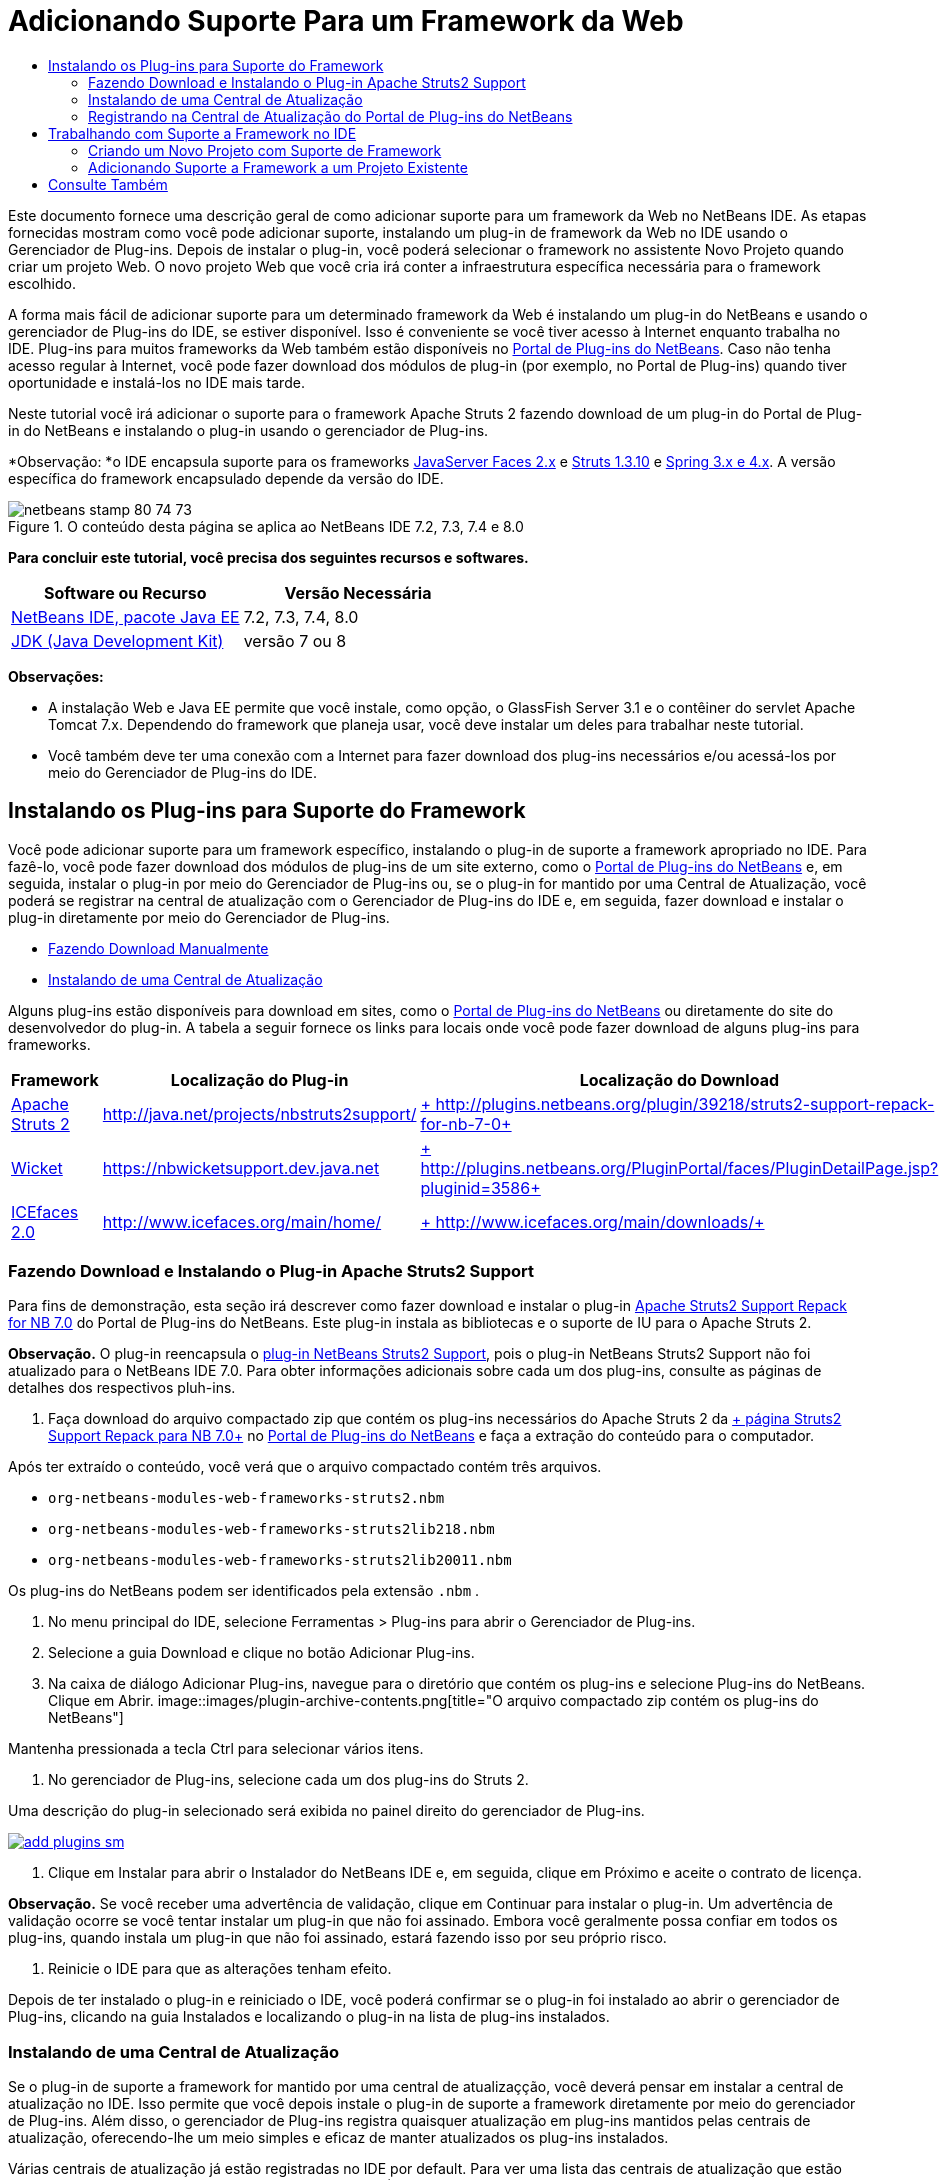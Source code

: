 // 
//     Licensed to the Apache Software Foundation (ASF) under one
//     or more contributor license agreements.  See the NOTICE file
//     distributed with this work for additional information
//     regarding copyright ownership.  The ASF licenses this file
//     to you under the Apache License, Version 2.0 (the
//     "License"); you may not use this file except in compliance
//     with the License.  You may obtain a copy of the License at
// 
//       http://www.apache.org/licenses/LICENSE-2.0
// 
//     Unless required by applicable law or agreed to in writing,
//     software distributed under the License is distributed on an
//     "AS IS" BASIS, WITHOUT WARRANTIES OR CONDITIONS OF ANY
//     KIND, either express or implied.  See the License for the
//     specific language governing permissions and limitations
//     under the License.
//

= Adicionando Suporte Para um Framework da Web
:jbake-type: tutorial
:jbake-tags: tutorials 
:jbake-status: published
:syntax: true
:toc: left
:toc-title:
:description: Adicionando Suporte Para um Framework da Web - Apache NetBeans
:keywords: Apache NetBeans, Tutorials, Adicionando Suporte Para um Framework da Web

Este documento fornece uma descrição geral de como adicionar suporte para um framework da Web no NetBeans IDE. As etapas fornecidas mostram como você pode adicionar suporte, instalando um plug-in de framework da Web no IDE usando o Gerenciador de Plug-ins. Depois de instalar o plug-in, você poderá selecionar o framework no assistente Novo Projeto quando criar um projeto Web. O novo projeto Web que você cria irá conter a infraestrutura específica necessária para o framework escolhido.

A forma mais fácil de adicionar suporte para um determinado framework da Web é instalando um plug-in do NetBeans e usando o gerenciador de Plug-ins do IDE, se estiver disponível. Isso é conveniente se você tiver acesso à Internet enquanto trabalha no IDE. Plug-ins para muitos frameworks da Web também estão disponíveis no link:http://plugins.netbeans.org/PluginPortal/[+Portal de Plug-ins do NetBeans+]. Caso não tenha acesso regular à Internet, você pode fazer download dos módulos de plug-in (por exemplo, no Portal de Plug-ins) quando tiver oportunidade e instalá-los no IDE mais tarde.

Neste tutorial você irá adicionar o suporte para o framework Apache Struts 2 fazendo download de um plug-in do Portal de Plug-in do NetBeans e instalando o plug-in usando o gerenciador de Plug-ins.

*Observação: *o IDE encapsula suporte para os frameworks link:../../docs/web/jsf20-support.html[+JavaServer Faces 2.x+] e link:../../docs/web/quickstart-webapps-struts.html[+Struts 1.3.10+] e link:../../docs/web/quickstart-webapps-spring.html[+Spring 3.x e 4.x+]. A versão específica do framework encapsulado depende da versão do IDE.


image::images/netbeans-stamp-80-74-73.png[title="O conteúdo desta página se aplica ao NetBeans IDE 7.2, 7.3, 7.4 e 8.0"]


*Para concluir este tutorial, você precisa dos seguintes recursos e softwares.*

|===
|Software ou Recurso |Versão Necessária 

|link:https://netbeans.org/downloads/index.html[+NetBeans IDE, pacote Java EE+] |7.2, 7.3, 7.4, 8.0 

|link:http://www.oracle.com/technetwork/java/javase/downloads/index.html[+JDK (Java Development Kit)+] |versão 7 ou 8 
|===

*Observações:*

* A instalação Web e Java EE permite que você instale, como opção, o GlassFish Server 3.1 e o contêiner do servlet Apache Tomcat 7.x. Dependendo do framework que planeja usar, você deve instalar um deles para trabalhar neste tutorial.
* Você também deve ter uma conexão com a Internet para fazer download dos plug-ins necessários e/ou acessá-los por meio do Gerenciador de Plug-ins do IDE.


== Instalando os Plug-ins para Suporte do Framework

Você pode adicionar suporte para um framework específico, instalando o plug-in de suporte a framework apropriado no IDE. Para fazê-lo, você pode fazer download dos módulos de plug-ins de um site externo, como o link:http://plugins.netbeans.org/PluginPortal/[+Portal de Plug-ins do NetBeans+] e, em seguida, instalar o plug-in por meio do Gerenciador de Plug-ins ou, se o plug-in for mantido por uma Central de Atualização, você poderá se registrar na central de atualização com o Gerenciador de Plug-ins do IDE e, em seguida, fazer download e instalar o plug-in diretamente por meio do Gerenciador de Plug-ins.

* <<manually,Fazendo Download Manualmente>>
* <<updateCenter,Instalando de uma Central de Atualização>>

Alguns plug-ins estão disponíveis para download em sites, como o link:http://plugins.netbeans.org/PluginPortal/[+Portal de Plug-ins do NetBeans+] ou diretamente do site do desenvolvedor do plug-in. A tabela a seguir fornece os links para locais onde você pode fazer download de alguns plug-ins para frameworks.

|===
|Framework |Localização do Plug-in |Localização do Download 

|link:http://struts.apache.org/[+Apache Struts 2+] |link:http://java.net/projects/nbstruts2support/[+http://java.net/projects/nbstruts2support/+] |link:http://plugins.netbeans.org/plugin/39218/struts2-support-repack-for-nb-7-0[+ http://plugins.netbeans.org/plugin/39218/struts2-support-repack-for-nb-7-0+] 

|link:http://wicket.apache.org/[+Wicket+] |link:http://nbwicketsupport.dev.java.net/[+https://nbwicketsupport.dev.java.net+] |link:http://plugins.netbeans.org/PluginPortal/faces/PluginDetailPage.jsp?pluginid=3586[+ http://plugins.netbeans.org/PluginPortal/faces/PluginDetailPage.jsp?pluginid=3586+] 

|link:http://www.icefaces.org/main/home/[+ICEfaces 2.0+] |link:http://www.icefaces.org/main/home/[+http://www.icefaces.org/main/home/+] |link:http://www.icefaces.org/main/downloads/[+ http://www.icefaces.org/main/downloads/+] 
|===


=== Fazendo Download e Instalando o Plug-in Apache Struts2 Support

Para fins de demonstração, esta seção irá descrever como fazer download e instalar o plug-in link:http://plugins.netbeans.org/plugin/39218/struts2-support-repack-for-nb-7-0[+Apache Struts2 Support Repack for NB 7.0+] do Portal de Plug-ins do NetBeans. Este plug-in instala as bibliotecas e o suporte de IU para o Apache Struts 2.

*Observação.* O plug-in reencapsula o link:http://java.net/projects/nbstruts2support/[+plug-in NetBeans Struts2 Support+], pois o plug-in NetBeans Struts2 Support não foi atualizado para o NetBeans IDE 7.0. Para obter informações adicionais sobre cada um dos plug-ins, consulte as páginas de detalhes dos respectivos pluh-ins.

1. Faça download do arquivo compactado zip que contém os plug-ins necessários do Apache Struts 2 da link:http://plugins.netbeans.org/plugin/39218/struts2-support-repack-for-nb-7-0[+ página Struts2 Support Repack para NB 7.0+] no link:http://plugins.netbeans.org/PluginPortal/[+Portal de Plug-ins do NetBeans+] e faça a extração do conteúdo para o computador.

Após ter extraído o conteúdo, você verá que o arquivo compactado contém três arquivos.

*  ``org-netbeans-modules-web-frameworks-struts2.nbm`` 
*  ``org-netbeans-modules-web-frameworks-struts2lib218.nbm`` 
*  ``org-netbeans-modules-web-frameworks-struts2lib20011.nbm`` 

Os plug-ins do NetBeans podem ser identificados pela extensão  ``.nbm`` .

2. No menu principal do IDE, selecione Ferramentas > Plug-ins para abrir o Gerenciador de Plug-ins.
3. Selecione a guia Download e clique no botão Adicionar Plug-ins.
4. Na caixa de diálogo Adicionar Plug-ins, navegue para o diretório que contém os plug-ins e selecione Plug-ins do NetBeans. Clique em Abrir.
image::images/plugin-archive-contents.png[title="O arquivo compactado zip contém os plug-ins do NetBeans"]

Mantenha pressionada a tecla Ctrl para selecionar vários itens.

5. No gerenciador de Plug-ins, selecione cada um dos plug-ins do Struts 2.

Uma descrição do plug-in selecionado será exibida no painel direito do gerenciador de Plug-ins.

image:::images/add-plugins-sm.png[role="left", link="images/add-plugins.png"]
6. Clique em Instalar para abrir o Instalador do NetBeans IDE e, em seguida, clique em Próximo e aceite o contrato de licença.

*Observação.* Se você receber uma advertência de validação, clique em Continuar para instalar o plug-in. Um advertência de validação ocorre se você tentar instalar um plug-in que não foi assinado. Embora você geralmente possa confiar em todos os plug-ins, quando instala um plug-in que não foi assinado, estará fazendo isso por seu próprio risco.

7. Reinicie o IDE para que as alterações tenham efeito.

Depois de ter instalado o plug-in e reiniciado o IDE, você poderá confirmar se o plug-in foi instalado ao abrir o gerenciador de Plug-ins, clicando na guia Instalados e localizando o plug-in na lista de plug-ins instalados.


=== Instalando de uma Central de Atualização

Se o plug-in de suporte a framework for mantido por uma central de atualizaçção, você deverá pensar em instalar a central de atualização no IDE. Isso permite que você depois instale o plug-in de suporte a framework diretamente por meio do gerenciador de Plug-ins. Além disso, o gerenciador de Plug-ins registra quaisquer atualização em plug-ins mantidos pelas centrais de atualização, oferecendo-lhe um meio simples e eficaz de manter atualizados os plug-ins instalados.

Várias centrais de atualização já estão registradas no IDE por default. Para ver uma lista das centrais de atualização que estão registradas no momento, abra o gerenciador de Plug-ins (Ferramentas > Plug-ins) e selecione a guia Definições.

image:::images/pluginsmanager-settings-sm.png[role="left", link="images/pluginsmanager-settings.png"]

Caso deseje registrar um nova central de atualização, clique no botão Adicionar na guia Definições e forneça os detalhes no Personalizador da Central de Atualização.

image::images/uc-customizer.png[title="Caixa de diálogo Personalizador da Central de Atualização"] 


=== Registrando na Central de Atualização do Portal de Plug-ins do NetBeans

A central de atualização do Portal de Plug-ins que está registrada no IDE por default, contém um subconjunto dos plug-ins enviados pela comunidade e que sabemos ser compatíveis com a versão do IDE que você instalou. Caso deseje usar o gerenciador de Plug-ins para procurar por todos os plug-ins que estão disponíveis no link:http://plugins.netbeans.org/[+Portal de Plug-ins do NetBeans+], poderá executar as etapas a seguir para instalar um plug-in a ser adicionado à Central de Atualização do Portal de Plug-ins do NetBeans na lista de centrais de atualização registradas.

1. Faça download do link:http://plugins.netbeans.org/plugin/1616/plugin-portal-update-center[+plug-in da Central de Atualização do Portal de Plug-ins do NetBeans+].
2. Abra a guia Download no gerenciador de Plug-ins.
3. Clique em Adicionar plug-ins e localize o arquivo  ``1252666924798_org-netbeans-pluginportaluc.nbm``  do qual você fez download. Clique em Instalar.

Após você ter instalado o plug-in, a Central de Atualização do Portal de Plug-ins do NetBeans será adicionada à lista de centrais de atualização registradas na guia Definições do gerenciador de Plug-ins

*Observação.* Você pode desativar uma central de atualização desmarcando a caixa de seleção da central de atualização na coluna Ativa da guia Definições.

image:::images/portal-uc-plugin-sm.png[role="left", link="images/portal-uc-plugin.png"]

Se você clicar na guia Plug-ins Disponíveis, poderá ver que todos os plug-ins que foram contribuídos pela comunidade para o Portal de Plug-ins do NetBeans foram adicionados à lista de plug-ins disponíveis.

Clique em Recarregar Catálogo para atualizar a lista de plug-ins.

image:::images/portal-uc-list-sm.png[role="left", link="images/portal-uc-list.png"]

Você pode classificar a lista ao clicar em um cabeçalho de coluna e pode filtrar a lista ao digitar termos no campo Pesquisar.

* A Central de Atualização do Portal de Plug-ins lista todos os plug-ins que estão disponíveis no link:http://plugins.netbeans.org/[+Portal de Plug-ins do NetBeans+]. Muitos dos plug-ins serão para versões mais antigas do IDE e serão incompatíveis com a versão do IDE que você estiver usando. Instalar plug-ins para outras versões do IDE pode tornar sua instalação do IDE instável.* Em muitos casos, mas não todos, haverá uma mensagem informando se um plug-in não puder ser instalado. Assim como na instalação de todos os softwares, você deve tomar cuidado e ler atentamente a documentação, antes de tentar instalar o plug-in.


== Trabalhando com Suporte a Framework no IDE

O suporte a framework no IDE é geralmente específico para o framework em que você está trabalhando. Por exemplo, o suporte para o Struts2 fornece assistentes que permitem criar com facilidade classes Strut de uso comum, assim como a funcionalidade de autocompletar código nos arquivos de configuração do Struts.

Você pode adicionar suporte a framework em uma aplicação Web por meio do assistente Novo Projeto no momento em que cria a aplicação, ou pode integrar o suporte com uma aplicação existente.

* <<newProject,Criando um Novo Projeto com Suporte a Framework>>
* <<existingProject,Adicionando Suporte a Framework a um Projeto Existente>>


=== Criando um Novo Projeto com Suporte de Framework

1. Escolha Arquivo > Novo Projeto (Ctrl-Shift-N; &amp;#8984-Shift-N no Mac) no menu principal. O Assistente Novo Projeto será Aberto. Selecione Web em Categorias e, em seguida, em Projetos, selecione Aplicação Web. Clique em Próximo.
2. Digite um nome para o Nome do Projeto e especifique um local para o projeto em seu computador.
3. Passe pelo assistente e aceite quaisquer definições default. Especifique um servidor para implantar a aplicação, selecionando um que já esteja registrado no IDE (ou seja, GlassFish Server ou Tomcat).
4. No painel Frameworks do assistente Novo Projeto, feche o framework que deseja adicionar. Clique em Finalizar. 
image::images/newproject-wizard-frameworks-sm.png[title="Struts 2 Support listado no painel Frameworks do assistente Novo Projeto"]

Neste exemplo, o suporte para o framework Struts2 é selecionado no painel Frameworks. Você pode ver que o painel Frameworks agora oferece a opção para escolher o Struts 1.3.8 (incorporado com o IDE) ou Struts2 (adicionado ao instalar um plug-in). O plug-in de suporte do Struts 2 adiciona a opção Struts2 ao assistente Novos Projetos e exibe guias com opções para Configuração e Bibliotecas. A guia Configuração fornece a opção de criar uma página de exemplo no projeto. A guia Bibliotecas permite selecionar a versão das bibliotecas Strut2 que você deseja adicionar no classpath.

Quando você clicar em Finalizar, o IDE criará a aplicação Web. Os arquivos adicionais que o assistente cria irão variar de acordo com o framework. Neste exemplo, o assistente criou o arquivo XML de configuração  ``struts.xml``  na pasta Pacotes de Código-Fonte e adicionou as bibliotecas Struts2 necessárias no classpath. O assistente também adicionou automaticamente uma classe de filtro Servlet e um mapeamento de filtro ao  ``web.xml`` .

image::images/project-structure-frameworks.png[title="Estrutura lógica de aplicação Web Struts exibida na janela Projetos"]  


=== Adicionando Suporte a Framework a um Projeto Existente

Caso você tenha um projeto Web existente e gostaria de adicionar o suporte a um framework para o projeto, poderá usar a caixa de diálogo Propriedades do Projeto para adicionar frameworks que estão disponíveis no IDE.

1. Na janela Projetos, clique com o botão direito do mouse no nó do projeto da aplicação web e esolha Propriedades para abrir a janela Propriedades do Projeto.
2. Selecione Frameworks na lista de Categorias.

Quando você selecionar Frameworks o painel direito exibe uma área de texto de Frameworks Usado, que fica vazia caso a aplicação não usa um framework.

3. Clique no botão Adicionar e, em seguida, selecione o framework que deseja usar e clique em OK. 
image::images/properties-add-framework.png[title="Framework JavaServer Faces selecionado na caixa de diálogo Adicionar Framework aberta na janela Propriedades do Projeto"]
4. Dependendo do framework escolhido, você pode especificar definições ou componentes de configuração específicas do framework na janela Propriedades do Projeto. 
image::images/add-icefaces.png[title="Adicionando uma biblioteca do conjunto de componentes ICEfaces ao projeto"]

Por exemplo, se quiser especificar o conjunto de componentes ICEfaces você pode selecionar ICEfaces na guia Componentes da janela Propriedades do Projeto e especificar a biblioteca ICEfaces.

*Observações.* As bibliotecas dos componentes JSF não estão incluídas no IDE. Para usar um conjunto de componentes você precisa fazer download das bibliotecas necessárias e, em seguida, criar uma biblioteca NetBeans que você pode adicionar ao classpath do projeto na janela Propriedades do Projeto.

5. Clique em OK para confirmar sua seleção e feche a janela Propriedades do Projeto. Os artefatos e bibliotecas específicos do framework são adicionados ao seu projeto, que você pode examinar na janela Projetos.
link:/about/contact_form.html?to=3&subject=Feedback:%20Adding%20Web%20Framework%20Support[+ Enviar Feedback neste Tutorial+]



== Consulte Também

Este documento descreveu como adicionar suporte para um framework da Web no NetBeans IDE. Ele demonstra como instalar os plug-ins de suporte a framework fazendo download manualmente ou por meio de uma central de atualização no Gerenciador de Plug-ins do IDE. Ele também mostrou como adicionar um framework suportado pelo IDE em um novo projeto de aplicação Web e em um projeto existente.

Este tutorial focou na adição do framework Struts2. Caso deseje explorar as outras finalidades oferecidas por este framework, consulte link:../../docs/web/quickstart-webapps-struts.html[+Introdução ao Framework Web Struts+].

Para obter mais informações sobre o uso de outros frameworks da Web no NetBeans IDE, consulte os seguintes recursos:

* link:../../docs/web/quickstart-webapps-spring.html[+Introdução ao Spring Web Framework+]
* link:../../docs/web/quickstart-webapps-struts.html[+Introdução ao Struts Web Framework+]
* link:../../docs/web/quickstart-webapps-wicket.html[+Introdução ao Wicket Web Framework+]
